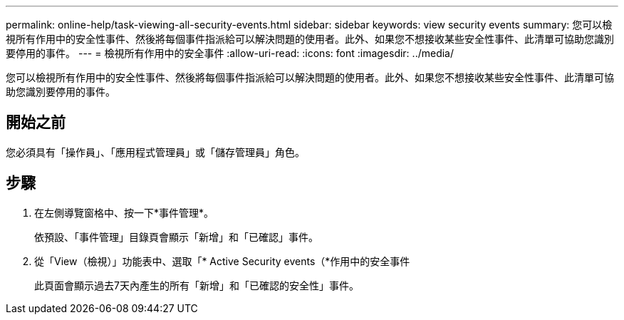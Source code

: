 ---
permalink: online-help/task-viewing-all-security-events.html 
sidebar: sidebar 
keywords: view security events 
summary: 您可以檢視所有作用中的安全性事件、然後將每個事件指派給可以解決問題的使用者。此外、如果您不想接收某些安全性事件、此清單可協助您識別要停用的事件。 
---
= 檢視所有作用中的安全事件
:allow-uri-read: 
:icons: font
:imagesdir: ../media/


[role="lead"]
您可以檢視所有作用中的安全性事件、然後將每個事件指派給可以解決問題的使用者。此外、如果您不想接收某些安全性事件、此清單可協助您識別要停用的事件。



== 開始之前

您必須具有「操作員」、「應用程式管理員」或「儲存管理員」角色。



== 步驟

. 在左側導覽窗格中、按一下*事件管理*。
+
依預設、「事件管理」目錄頁會顯示「新增」和「已確認」事件。

. 從「View（檢視）」功能表中、選取「* Active Security events（*作用中的安全事件
+
此頁面會顯示過去7天內產生的所有「新增」和「已確認的安全性」事件。


